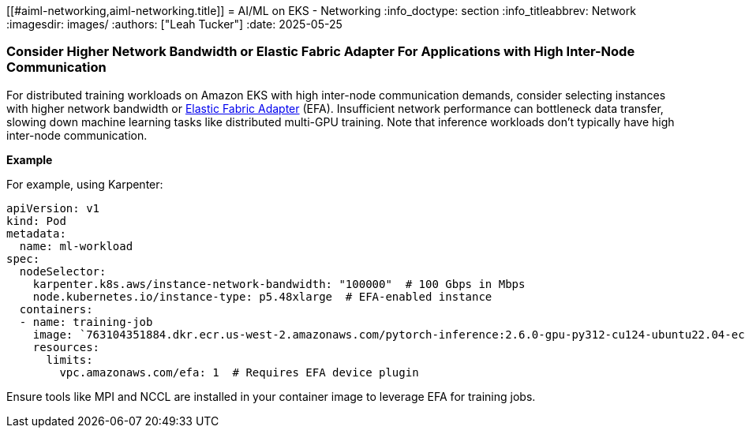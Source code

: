 [."topic"]
[[#aiml-networking,aiml-networking.title]]
= AI/ML on EKS - Networking
:info_doctype: section
:info_titleabbrev: Network
:imagesdir: images/
:authors: ["Leah Tucker"]
:date: 2025-05-25

=== Consider Higher Network Bandwidth or Elastic Fabric Adapter For Applications with High Inter-Node Communication

For distributed training workloads on Amazon EKS with high inter-node communication demands, consider selecting instances with higher network bandwidth or https://docs.aws.amazon.com/eks/latest/userguide/node-efa.html[Elastic Fabric Adapter] (EFA). Insufficient network performance can bottleneck data transfer, slowing down machine learning tasks like distributed multi-GPU training. Note that inference workloads don’t typically have high inter-node communication.

**Example**

For example, using Karpenter:

[,yaml]
----
apiVersion: v1
kind: Pod
metadata:
  name: ml-workload
spec:
  nodeSelector:
    karpenter.k8s.aws/instance-network-bandwidth: "100000"  # 100 Gbps in Mbps
    node.kubernetes.io/instance-type: p5.48xlarge  # EFA-enabled instance
  containers:
  - name: training-job
    image: `763104351884.dkr.ecr.us-west-2.amazonaws.com/pytorch-inference:2.6.0-gpu-py312-cu124-ubuntu22.04-ec2-v1.6`
    resources:
      limits:
        vpc.amazonaws.com/efa: 1  # Requires EFA device plugin
----

Ensure tools like MPI and NCCL are installed in your container image to leverage EFA for training jobs.
